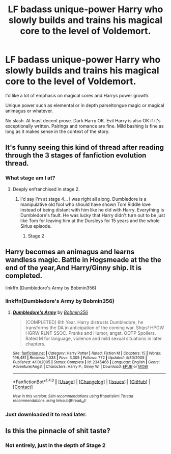 #+TITLE: LF badass unique-power Harry who slowly builds and trains his magical core to the level of Voldemort.

* LF badass unique-power Harry who slowly builds and trains his magical core to the level of Voldemort.
:PROPERTIES:
:Author: PokeMaster420
:Score: 1
:DateUnix: 1501063860.0
:DateShort: 2017-Jul-26
:FlairText: Request
:END:
I'd like a lot of emphasis on magical cores and Harrys power growth.

Unique power such as elemental or in depth parseltongue magic or magical animagus or whatever.

No slash. At least decent prose. Dark Harry OK. Evil Harry is also OK if it's exceptionally written. Pairings and romance are fine. Mild bashing is fine as long as it makes sense in the context of the story.


** It's funny seeing this kind of thread after reading through the 3 stages of fanfiction evolution thread.
:PROPERTIES:
:Author: Lord_Anarchy
:Score: 9
:DateUnix: 1501070436.0
:DateShort: 2017-Jul-26
:END:

*** What stage am I at?
:PROPERTIES:
:Author: PokeMaster420
:Score: 1
:DateUnix: 1501071444.0
:DateShort: 2017-Jul-26
:END:

**** Deeply enfranchised in stage 2.
:PROPERTIES:
:Author: Lord_Anarchy
:Score: 22
:DateUnix: 1501072059.0
:DateShort: 2017-Jul-26
:END:

***** I'd say I'm at stage 4... I was right all along. Dumbledore is a manipulative old fool who should have shown Tom Riddle love instead of being distant with him like he did with Harry. Everything is Dumbledore's fault. He was lucky that Harry didn't turn out to be just like Tom for leaving him at the Dursleys for 15 years and the whole Sirius episode.
:PROPERTIES:
:Author: PokeMaster420
:Score: 4
:DateUnix: 1501072324.0
:DateShort: 2017-Jul-26
:END:

****** Stage 2
:PROPERTIES:
:Author: RenegadeNine
:Score: 26
:DateUnix: 1501088910.0
:DateShort: 2017-Jul-26
:END:


** Harry becomes an animagus and learns wandless magic. Battle in Hogsmeade at the the end of the year,And Harry/Ginny ship. It is completed.

linkffn (Dumbledore's Army by Bobmin356)
:PROPERTIES:
:Author: JustThijs176
:Score: 2
:DateUnix: 1501065140.0
:DateShort: 2017-Jul-26
:END:

*** linkffn(Dumbledore's Army by Bobmin356)
:PROPERTIES:
:Author: nypism
:Score: 2
:DateUnix: 1501095557.0
:DateShort: 2017-Jul-26
:END:

**** [[http://www.fanfiction.net/s/2345466/1/][*/Dumbledore's Army/*]] by [[https://www.fanfiction.net/u/777540/Bobmin356][/Bobmin356/]]

#+begin_quote
  [COMPLETED] 6th Year. Harry distrusts Dumbledore, he transforms the DA in anticipation of the coming war. Ships! HPGW HGRW RLNT SSOC. Pranks and Humor, angst. OOTP Spoilers. Rated M for language, violence and mild sexual situations in later chapters.
#+end_quote

^{/Site/: [[http://www.fanfiction.net/][fanfiction.net]] *|* /Category/: Harry Potter *|* /Rated/: Fiction M *|* /Chapters/: 15 *|* /Words/: 198,481 *|* /Reviews/: 1,033 *|* /Favs/: 3,305 *|* /Follows/: 772 *|* /Updated/: 4/30/2005 *|* /Published/: 4/10/2005 *|* /Status/: Complete *|* /id/: 2345466 *|* /Language/: English *|* /Genre/: Adventure/Angst *|* /Characters/: Harry P., Ginny W. *|* /Download/: [[http://www.ff2ebook.com/old/ffn-bot/index.php?id=2345466&source=ff&filetype=epub][EPUB]] or [[http://www.ff2ebook.com/old/ffn-bot/index.php?id=2345466&source=ff&filetype=mobi][MOBI]]}

--------------

*FanfictionBot*^{1.4.0} *|* [[[https://github.com/tusing/reddit-ffn-bot/wiki/Usage][Usage]]] | [[[https://github.com/tusing/reddit-ffn-bot/wiki/Changelog][Changelog]]] | [[[https://github.com/tusing/reddit-ffn-bot/issues/][Issues]]] | [[[https://github.com/tusing/reddit-ffn-bot/][GitHub]]] | [[[https://www.reddit.com/message/compose?to=tusing][Contact]]]

^{/New in this version: Slim recommendations using/ ffnbot!slim! /Thread recommendations using/ linksub(thread_id)!}
:PROPERTIES:
:Author: FanfictionBot
:Score: 1
:DateUnix: 1501095624.0
:DateShort: 2017-Jul-26
:END:


*** Just downloaded it to read later.
:PROPERTIES:
:Author: PokeMaster420
:Score: 1
:DateUnix: 1501071457.0
:DateShort: 2017-Jul-26
:END:


** Is this the pinnacle of shit taste?
:PROPERTIES:
:Author: SomeoneTrading
:Score: 1
:DateUnix: 1501111661.0
:DateShort: 2017-Jul-27
:END:

*** Not entirely, just in the depth of Stage 2
:PROPERTIES:
:Author: Othrus
:Score: 1
:DateUnix: 1501114333.0
:DateShort: 2017-Jul-27
:END:

